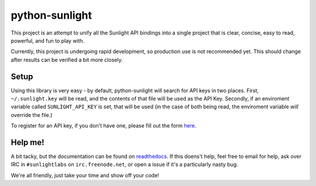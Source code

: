 python-sunlight
===============

This project is an attempt to unify all the Sunlight API bindings into a single
project that is clear, concise, easy to read, powerful, and fun to play with.

Currently, this project is undergoing rapid development, so production use is
not recommended yet. This should change after results can be verified a bit
more closely.

Setup
*****

Using this library is very easy - by default, python-sunlight will search for
API keys in two places. First, ``~/.sunlight.key`` will be read, and the
contents of that file will be used as the API Key. Secondly, if an enviroment
variable called ``SUNLIGHT_API_KEY`` is set, that will be used (in the case of
both being read, the enviroment variable *will* override the file.)

To register for an API key, if you don't have one, please fill out the form
`here <http://services.sunlightlabs.com/accounts/register/>`_.


Help me!
********

A bit tacky, but the documentation can be found on
`readthedocs <http://python-sunlight.rtfd.org>`_. If this doens't help, feel
free to email for help, ask over IRC in ``#sunlightlabs`` on
``irc.freenode.net``, or open a issue if it's a particularly nasty bug.

We're all friendly, just take your time and show off your code!
